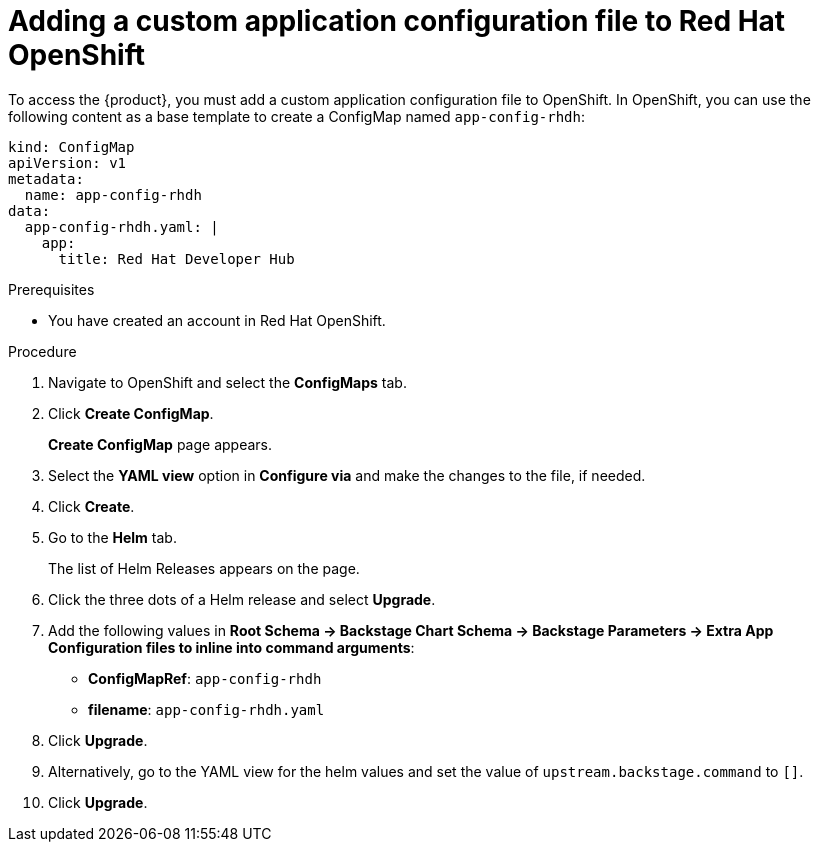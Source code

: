 [id='proc-add-custom-app-file-openshift_{context}']
= Adding a custom application configuration file to Red Hat OpenShift

To access the {product}, you must add a custom application configuration file to OpenShift. In OpenShift, you can use the following content as a base template to create a ConfigMap named `app-config-rhdh`:

[source]
----
kind: ConfigMap
apiVersion: v1
metadata:
  name: app-config-rhdh
data:
  app-config-rhdh.yaml: |
    app:
      title: Red Hat Developer Hub
----

.Prerequisites

* You have created an account in Red Hat OpenShift.

.Procedure

. Navigate to OpenShift and select the *ConfigMaps* tab.
. Click *Create ConfigMap*.
+
*Create ConfigMap* page appears.
. Select the *YAML view* option in *Configure via* and make the changes to the file, if needed.
. Click *Create*.
. Go to the *Helm* tab.
+
The list of Helm Releases appears on the page.
. Click the three dots of a Helm release and select *Upgrade*.
. Add the following values in *Root Schema -> Backstage Chart Schema ->  Backstage Parameters -> Extra App Configuration files to inline into command arguments*:
+
--
* *ConfigMapRef*: `app-config-rhdh`
* *filename*: `app-config-rhdh.yaml`
--
. Click *Upgrade*.

. Alternatively, go to the YAML view for the helm values and set the value of `upstream.backstage.command` to `[]`.
. Click *Upgrade*.





